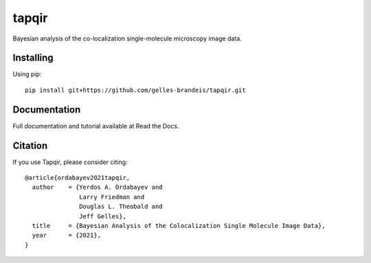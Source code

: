 ======
tapqir
======

Bayesian analysis of the co-localization single-molecule microscopy image data.

.. |ci| image:: https://github.com/gelles-brandeis/cosmos/workflows/build/badge.svg
  :target: https://github.com/gelles-brandeis/cosmos/actions

.. |black| image:: https://img.shields.io/badge/code%20style-black-000000.svg
  :target: https://github.com/ambv/black

|ci| |black|

Installing
==========

Using pip::

  pip install git+https://github.com/gelles-brandeis/tapqir.git

Documentation
=============

Full documentation and tutorial available at Read the Docs.

Citation
========

If you use Tapqir, please consider citing::

  @article{ordabayev2021tapqir,
    author    = {Yerdos A. Ordabayev and
                 Larry Friedman and
                 Douglas L. Theobald and
                 Jeff Gelles},
    title     = {Bayesian Analysis of the Colocalization Single Molecule Image Data},
    year      = {2021},
  }

